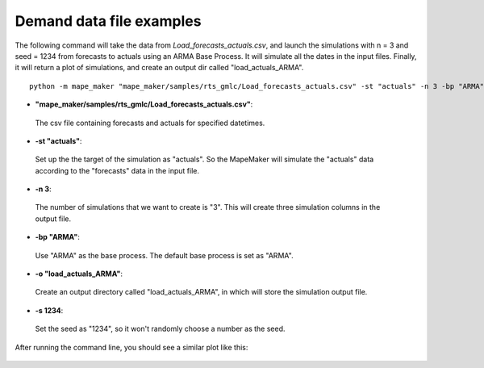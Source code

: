 Demand data file examples
=======================

The following command will take the data from *Load_forecasts_actuals.csv*,
and launch the simulations with n = 3 and seed = 1234 from forecasts to actuals using an ARMA
Base Process. It will simulate all the dates in the input files. Finally, it will return a
plot of simulations, and create an output dir called "load_actuals_ARMA".

::

    python -m mape_maker "mape_maker/samples/rts_gmlc/Load_forecasts_actuals.csv" -st "actuals" -n 3 -bp "ARMA" -o "load_actuals_ARMA" -s 1234


* **"mape_maker/samples/rts_gmlc/Load_forecasts_actuals.csv"**:
 The csv file containing forecasts and actuals for specified datetimes.
* **-st "actuals"**:
 Set up the the target of the simulation as "actuals". So the MapeMaker will simulate the "actuals" data
 according to the "forecasts" data in the input file.
* **-n 3**:
 The number of simulations that we want to create is "3". This will create three simulation columns in the output file.
* **-bp "ARMA"**:
 Use "ARMA" as the base process. The default base process is set as "ARMA".
* **-o "load_actuals_ARMA"**:
 Create an output directory called "load_actuals_ARMA", in which will store the simulation output file.
* **-s 1234**:
 Set the seed as "1234", so it won't randomly choose a number as the seed.

After running the command line, you should see a similar plot like this:

.. figure::  ../_static/load_actuals_ARMA.png
   :align:   center